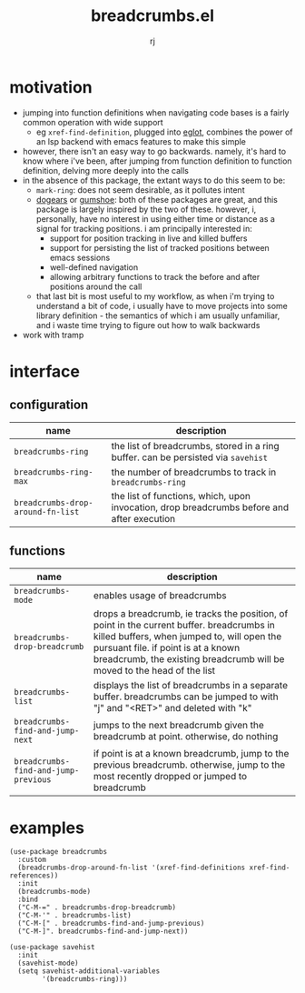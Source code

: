 #+title:breadcrumbs.el
#+author:rj

* motivation
- jumping into function definitions when navigating code bases is a
  fairly common operation with wide support
  - eg =xref-find-definition=, plugged into [[https://github.com/joaotavora/eglot][eglot]], combines the power
    of an lsp backend with emacs features to make this simple
- however, there isn't an easy way to go backwards. namely, it's hard
  to know where i've been, after jumping from function definition to
  function definition, delving more deeply into the calls
- in the absence of this package, the extant ways to do this seem to
  be:
  - =mark-ring=: does not seem desirable, as it pollutes intent
  - [[https://github.com/alphapapa/dogears.el][dogears]] or [[https://github.com/Overdr0ne/gumshoe][gumshoe]]: both of these packages are great, and this
    package is largely inspired by the two of these. however, i,
    personally, have no interest in using either time or distance as a
    signal for tracking positions. i am principally interested in:
    - support for position tracking in live and killed buffers
    - support for persisting the list of tracked positions between
      emacs sessions
    - well-defined navigation
    - allowing arbitrary functions to track the before and after
      positions around the call
  - that last bit is most useful to my workflow, as when i'm trying to
    understand a bit of code, i usually have to move projects into
    some library definition - the semantics of which i am usually
    unfamiliar, and i waste time trying to figure out how to walk
    backwards
- work with tramp

* interface
** configuration
| name                              | description                                                                                |
|-----------------------------------+--------------------------------------------------------------------------------------------|
| =breadcrumbs-ring=                | the list of breadcrumbs, stored in a ring buffer. can be persisted via =savehist=          |
| =breadcrumbs-ring-max=            | the number of breadcrumbs to track in =breadcrumbs-ring=                                   |
| =breadcrumbs-drop-around-fn-list= | the list of functions, which, upon invocation, drop breadcrumbs before and after execution |
** functions
| name                                 | description                                                                                                                                                                              |
|--------------------------------------+------------------------------------------------------------------------------------------------------------------------------------------------------------------------------------------|
| =breadcrumbs-mode=                   | enables usage of breadcrumbs                                                                                                                                                             |
| =breadcrumbs-drop-breadcrumb=        | drops a breadcrumb, ie tracks the position, of point in the current buffer. breadcrumbs in killed buffers, when jumped to, will open the pursuant file. if point is at a known breadcrumb, the existing breadcrumb will be moved to the head of the list |
| =breadcrumbs-list=                   | displays the list of breadcrumbs in a separate buffer. breadcrumbs can be jumped to with "j" and "<RET>" and deleted with "k"                                                            |
| =breadcrumbs-find-and-jump-next=     | jumps to the next breadcrumb given the breadcrumb at point. otherwise, do nothing                                                                                                        |
| =breadcrumbs-find-and-jump-previous= | if point is at a known breadcrumb, jump to the previous breadcrumb. otherwise, jump to the most recently dropped or jumped to breadcrumb                                                 |
* examples
#+begin_example
(use-package breadcrumbs
  :custom
  (breadcrumbs-drop-around-fn-list '(xref-find-definitions xref-find-references))
  :init
  (breadcrumbs-mode)
  :bind
  ("C-M-=" . breadcrumbs-drop-breadcrumb)
  ("C-M-'" . breadcrumbs-list)
  ("C-M-[" . breadcrumbs-find-and-jump-previous)
  ("C-M-]". breadcrumbs-find-and-jump-next))

(use-package savehist
  :init
  (savehist-mode)
  (setq savehist-additional-variables
        '(breadcrumbs-ring)))
#+end_example
